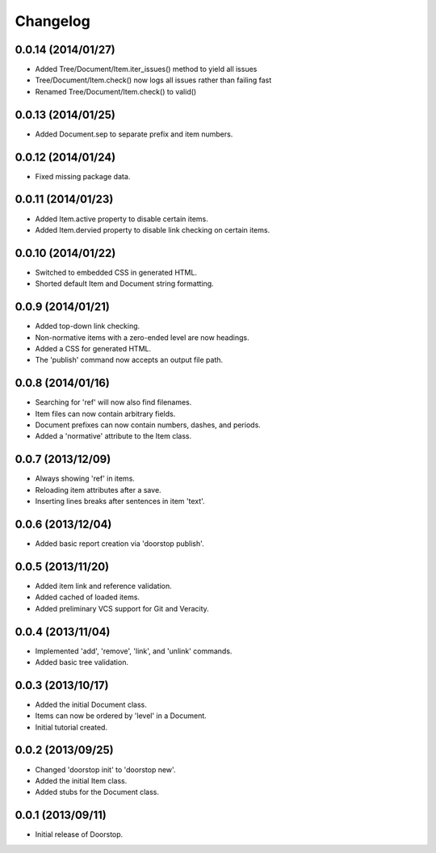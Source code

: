 Changelog
=========

0.0.14 (2014/01/27)
--------------------

- Added Tree/Document/Item.iter_issues() method to yield all issues
- Tree/Document/Item.check() now logs all issues rather than failing fast
- Renamed Tree/Document/Item.check() to valid()

0.0.13 (2014/01/25)
-------------------

- Added Document.sep to separate prefix and item numbers.

0.0.12 (2014/01/24)
-------------------

- Fixed missing package data.

0.0.11 (2014/01/23)
-------------------

- Added Item.active property to disable certain items.
- Added Item.dervied property to disable link checking on certain items.

0.0.10 (2014/01/22)
-------------------

- Switched to embedded CSS in generated HTML.
- Shorted default Item and Document string formatting.

0.0.9 (2014/01/21)
------------------

- Added top-down link checking.
- Non-normative items with a zero-ended level are now headings.
- Added a CSS for generated HTML.
- The 'publish' command now accepts an output file path.

0.0.8 (2014/01/16)
------------------

- Searching for 'ref' will now also find filenames.
- Item files can now contain arbitrary fields.
- Document prefixes can now contain numbers, dashes, and periods.
- Added a 'normative' attribute to the Item class.

0.0.7 (2013/12/09)
------------------

- Always showing 'ref' in items.
- Reloading item attributes after a save.
- Inserting lines breaks after sentences in item 'text'.

0.0.6 (2013/12/04)
------------------

- Added basic report creation via 'doorstop publish'.

0.0.5 (2013/11/20)
------------------

- Added item link and reference validation.
- Added cached of loaded items.
- Added preliminary VCS support for Git and Veracity.

0.0.4 (2013/11/04)
------------------

- Implemented 'add', 'remove', 'link', and 'unlink' commands.
- Added basic tree validation.

0.0.3 (2013/10/17)
------------------

- Added the initial Document class.
- Items can now be ordered by 'level' in a Document.
- Initial tutorial created.

0.0.2 (2013/09/25)
------------------

- Changed 'doorstop init' to 'doorstop new'.
- Added the initial Item class.
- Added stubs for the Document class.

0.0.1 (2013/09/11)
------------------

- Initial release of Doorstop.
